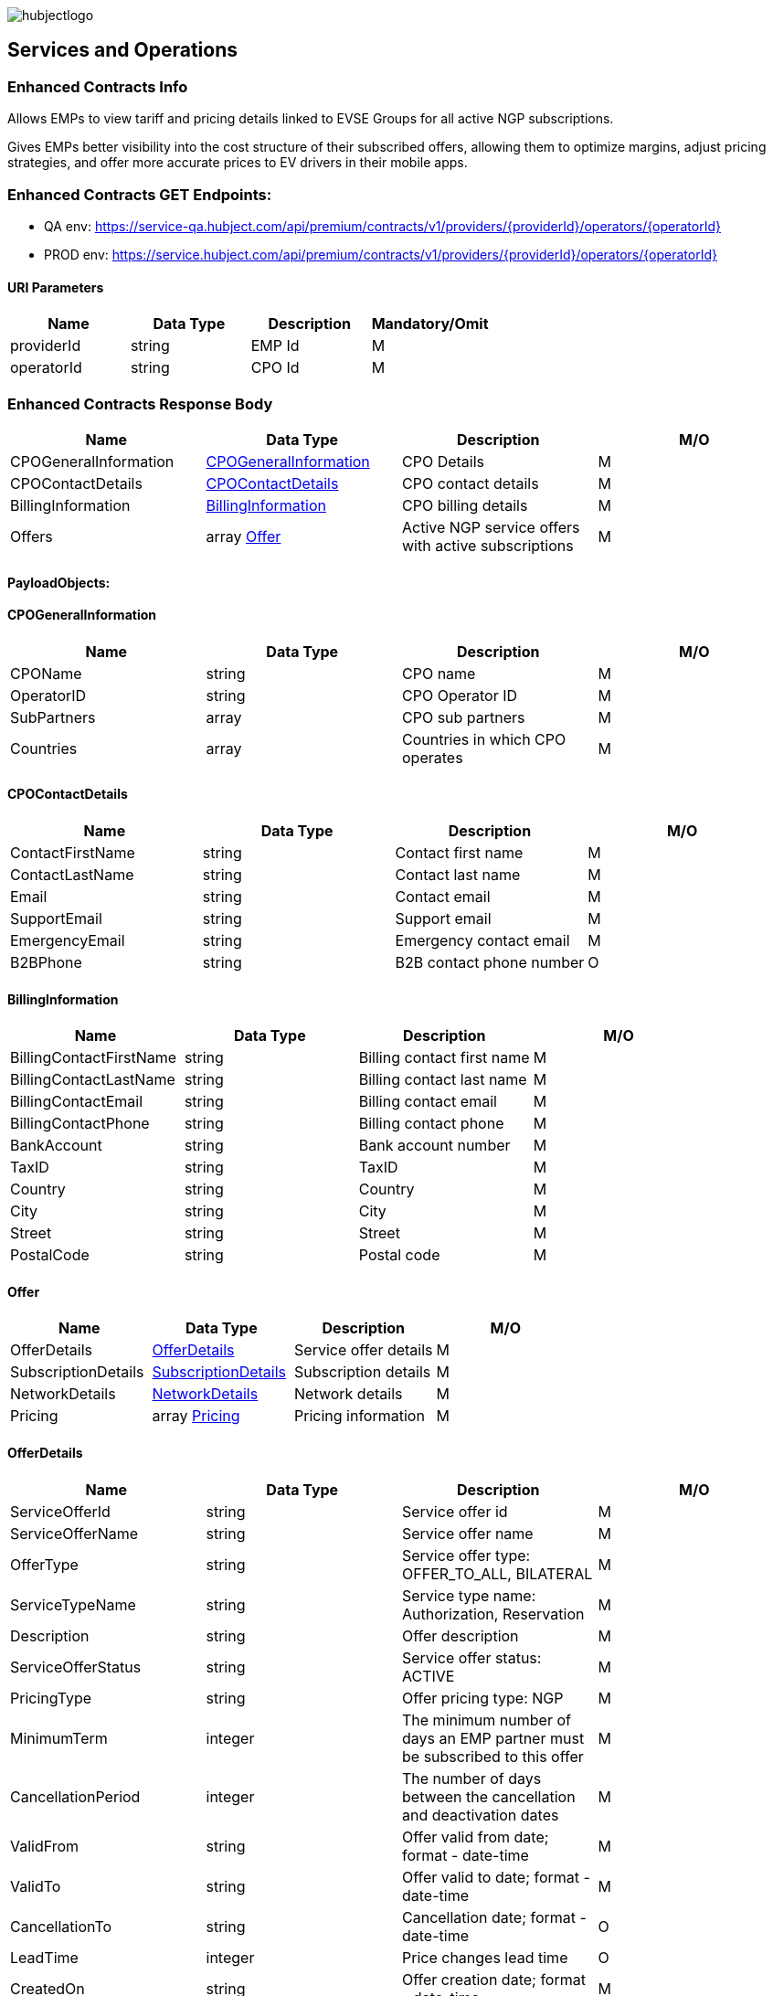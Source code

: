 image::images/hubjectlogo.png[float="right",align="right"]

[[services_and_operations]]
== Services and Operations

[[ContractEnhancedInfo]]
=== Enhanced Contracts Info

Allows EMPs to view tariff and pricing details linked to EVSE Groups for all active NGP subscriptions.

Gives EMPs better visibility into the cost structure of their subscribed offers, allowing them to optimize margins, adjust pricing strategies, and offer more accurate prices to EV drivers in their mobile apps.

[[EnhancedContractsEndpoints]]
=== Enhanced Contracts GET Endpoints:

- QA env: https://service-qa.hubject.com/api/premium/contracts/v1/providers/{providerId}/operators/{operatorId}
- PROD env: https://service.hubject.com/api/premium/contracts/v1/providers/{providerId}/operators/{operatorId}

[[URIParameters]]
==== URI Parameters

[%header]
|====
|    Name    |    Data Type    |    Description    |    Mandatory/Omit
|    providerId    |    string    |    EMP Id    |    M
|    operatorId    |    string    |    CPO Id    |    M
|====

[[EnhancedContractsResponseBody]]
=== Enhanced Contracts Response Body

[%header]
|===
|    Name    |    Data Type    |    Description    |    M/O
|    CPOGeneralInformation    |    <<CPOGeneralInformation>>    |    CPO Details    |    M
|    CPOContactDetails    |    <<CPOContactDetails>>    |    CPO contact details    |    M
|    BillingInformation    |    <<BillingInformation>>    |    CPO billing details    |    M
|    Offers    |    array <<Offer>>    |    Active NGP service offers with active subscriptions    |    M
|===

[[PayloadObjects]]
==== PayloadObjects:

[[CPOGeneralInformation]]
==== CPOGeneralInformation

[%header]
|====
|    Name    |    Data Type    |    Description    |    M/O
|    CPOName |    string |    CPO name |    M
|    OperatorID |    string |    CPO Operator ID |    M
|    SubPartners |    array |    CPO sub partners |    M
|    Countries |    array |    Countries in which CPO operates |    M
|====

[[CPOContactDetails]]
==== CPOContactDetails

[%header]
|====
|    Name    |    Data Type    |    Description    |    M/O
|    ContactFirstName |    string |    Contact first name |    M
|    ContactLastName |    string |    Contact last name |    M
|    Email |    string |    Contact email |    M
|    SupportEmail |    string |    Support email |    M
|    EmergencyEmail |    string |    Emergency contact email |    M
|    B2BPhone |    string |    B2B contact phone number |    O
|====

[[BillingInformation]]
==== BillingInformation

[%header]
|====
|    Name    |    Data Type    |    Description    |    M/O
|    BillingContactFirstName |    string |    Billing contact first name |    M
|    BillingContactLastName |    string |    Billing contact last name |    M
|    BillingContactEmail |    string |    Billing contact email |    M
|    BillingContactPhone |    string |    Billing contact phone |    M
|    BankAccount |    string |    Bank account number |    M
|    TaxID |    string |    TaxID |    M
|    Country |    string |    Country |    M
|    City |    string |    City |    M
|    Street |    string |    Street |    M
|    PostalCode |    string |    Postal code |    M
|====

[[Offer]]
==== Offer

[%header]
|====
|    Name    |    Data Type    |    Description    |    M/O
|    OfferDetails |    <<OfferDetails>> |    Service offer details |    M
|    SubscriptionDetails |    <<SubscriptionDetails>> |    Subscription details |    M
|    NetworkDetails | <<NetworkDetails>> |    Network details |    M
|    Pricing |    array <<Pricing>> |    Pricing information |    M
|====

[[OfferDetails]]
==== OfferDetails

[%header]
|====
|    Name    |    Data Type    |    Description    |    M/O
|    ServiceOfferId |    string |    Service offer id |    M
|    ServiceOfferName |    string |    Service offer name |    M
|    OfferType |    string |    Service offer type: OFFER_TO_ALL, BILATERAL  |    M
|    ServiceTypeName |    string |   Service type name: Authorization, Reservation  |    M
|    Description |    string |    Offer description |    M
|    ServiceOfferStatus |    string |    Service offer status: ACTIVE |    M
|    PricingType |    string |    Offer pricing type: NGP |    M
|    MinimumTerm |    integer |    The minimum number of days an EMP partner must be subscribed to this offer |    M
|    CancellationPeriod |    integer |    The number of days between the cancellation and deactivation dates |    M
|    ValidFrom |    string |  Offer valid from date; format - date-time   |    M
|    ValidTo |    string |  Offer valid to date; format - date-time   |    M
|    CancellationTo |    string |    Cancellation date; format - date-time |    O
|    LeadTime |    integer |  Price changes lead time  |    O
|    CreatedOn |    string |    Offer creation date; format - date-time |    M
|====

[[SubscriptionDetails]]
==== SubscriptionDetails

[%header]
|====
|    Name    |    Data Type    |    Description    |    M/O
|    SubscriptionName |    string |    Subscription name |    M
|    SubscriptionDate |    string |    Subscription start date; format - date-time |    M
|    SubscriptionStatus |    string |    Subscription status: SUBSCRIBED  |    M
|    PeriodOfNotice |    integer |    Period of notice in days |    M
|    PeriodOfNoticeMessage |    string |    Period of notice message |    O
|    ValidFrom |    string |    Date since when subscription is valid; format - date-time |    M
|    ValidTo |    string |    Date until when subscription is valid; format - date-time |    M
|    SubscriptionCancellationDate |    string |    Subscription cancellation date; format - date-time |    O
|====

[[NetworkDetails]]
==== NetworkDetails

[%header]
|====
|    Name    |    Data Type    |    Description    |    M/O
|    NetworkId |    string |    EVSE Network id |    M
|    NetworkName |    string |    EVSE Network name |    M
|    GroupCount |    integer |    EVSE Group count |    M
|    EvseCount |    integer |    EVSE count |    M
|====

[[Pricing]]
==== Pricing

[%header]
|====
|    Name    |    Data Type    |    Description    |    M/O
|    GroupId |    string |    EVSE Group id |    M
|    GroupName |    string |    EVSE Group name |    M
|    Currency |    string |    Pricing currency |    M
|    Days |    array <<Day>> |    List of days of the week with tariffs |    M
|====

[[Day]]
==== Day

[%header]
|====
|    Name    |    Data Type    |    Description    |    M/O
|    Day |    enum |    Day of the week: MONDAY, TUESDAY, WEDNESDAY, THURSDAY, FRIDAY, SATURDAY, SUNDAY |    M
|    Tariffs |    array <<Tariff>> |    Tariffs for a specific day |    M
|====

[[Tariff]]
==== Tariff

[%header]
|====
|    Name    |    Data Type    |    Description    |    M/O
|    Name |    string |    Tariff name |    M
|    StartTime |    string |    Time slot start time; format - time |    M
|    EndTime |    string |    Time slot end time; format - time |    M
|    PricingComponents |    array <<PricingComponent>> |    Pricing components for the tariff |    M
|====

[[PricingComponent]]
==== PricingComponent

[%header]
|====
|    Name    |    Data Type    |    Description    |    M/O
|    Type |    string |    Pricing components type |    M
|    ReferenceUnit |    string |    Pricing components reference unit |    M
|    Cost |    number |    Pricing components cost |    M
|    FeeInitiated |    string |    Pricing components parking fee initialization type |    O
|    GracePeriod |    integer |    Pricing components grace period |    O
|====

